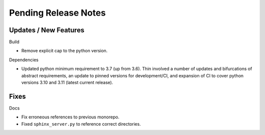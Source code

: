 Pending Release Notes
=====================

Updates / New Features
----------------------

Build

* Remove explicit cap to the python version.

Dependencies

* Updated python minimum requirement to 3.7 (up from 3.6). Thin involved a
  number of updates and bifurcations of abstract requirements, an update to
  pinned versions for development/CI, and expansion of CI to cover python
  versions 3.10 and 3.11 (latest current release).

Fixes
-----

Docs

* Fix erroneous references to previous monorepo.

* Fixed ``sphinx_server.py`` to reference correct directories.

